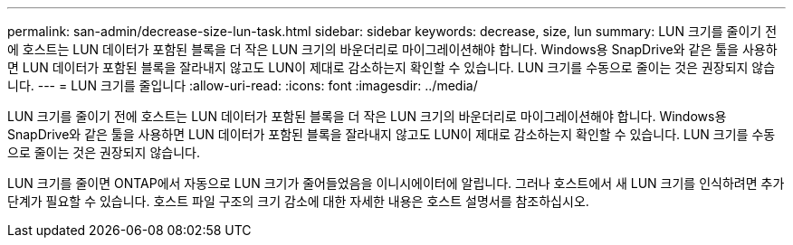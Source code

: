 ---
permalink: san-admin/decrease-size-lun-task.html 
sidebar: sidebar 
keywords: decrease, size, lun 
summary: LUN 크기를 줄이기 전에 호스트는 LUN 데이터가 포함된 블록을 더 작은 LUN 크기의 바운더리로 마이그레이션해야 합니다. Windows용 SnapDrive와 같은 툴을 사용하면 LUN 데이터가 포함된 블록을 잘라내지 않고도 LUN이 제대로 감소하는지 확인할 수 있습니다. LUN 크기를 수동으로 줄이는 것은 권장되지 않습니다. 
---
= LUN 크기를 줄입니다
:allow-uri-read: 
:icons: font
:imagesdir: ../media/


[role="lead"]
LUN 크기를 줄이기 전에 호스트는 LUN 데이터가 포함된 블록을 더 작은 LUN 크기의 바운더리로 마이그레이션해야 합니다. Windows용 SnapDrive와 같은 툴을 사용하면 LUN 데이터가 포함된 블록을 잘라내지 않고도 LUN이 제대로 감소하는지 확인할 수 있습니다. LUN 크기를 수동으로 줄이는 것은 권장되지 않습니다.

LUN 크기를 줄이면 ONTAP에서 자동으로 LUN 크기가 줄어들었음을 이니시에이터에 알립니다. 그러나 호스트에서 새 LUN 크기를 인식하려면 추가 단계가 필요할 수 있습니다. 호스트 파일 구조의 크기 감소에 대한 자세한 내용은 호스트 설명서를 참조하십시오.
